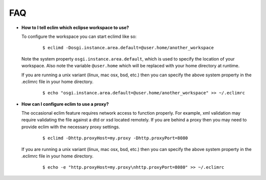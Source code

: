 .. Copyright (C) 2005 - 2009  Eric Van Dewoestine

   This program is free software: you can redistribute it and/or modify
   it under the terms of the GNU General Public License as published by
   the Free Software Foundation, either version 3 of the License, or
   (at your option) any later version.

   This program is distributed in the hope that it will be useful,
   but WITHOUT ANY WARRANTY; without even the implied warranty of
   MERCHANTABILITY or FITNESS FOR A PARTICULAR PURPOSE.  See the
   GNU General Public License for more details.

   You should have received a copy of the GNU General Public License
   along with this program.  If not, see <http://www.gnu.org/licenses/>.

.. _vim/faq:

FAQ
====

.. _eclim_workspace:

- **How to I tell eclim which eclipse workspace to use?**

  To configure the workspace you can start eclimd like so:

    ::

      $ eclimd -Dosgi.instance.area.default=@user.home/another_workspace

  Note the system property ``osgi.instance.area.default``, which is used to
  specify the location of your workspace.  Also note the variable
  ``@user.home`` which will be replaced with your home directory at runtime.

  If you are running a unix variant (linux, mac osx, bsd, etc.) then you
  can specify the above system property in the .eclimrc file in your home
  directory.

    ::

      $ echo "osgi.instance.area.default=@user.home/another_workspace" >> ~/.eclimrc

.. _eclim_proxy:

- **How can I configure eclim to use a proxy?**

  The occasional eclim feature requires network access to function properly.
  For example, xml validation may require validating the file against a dtd or
  xsd located remotely.  If you are behind a proxy then you may need to provide
  eclim with the necessary proxy settings.

    ::

      $ eclimd -Dhttp.proxyHost=my.proxy -Dhttp.proxyPort=8080

  If you are running a unix variant (linux, mac osx, bsd, etc.) then you
  can specify the above system property in the .eclimrc file in your home
  directory.

    ::

      $ echo -e "http.proxyHost=my.proxy\nhttp.proxyPort=8080" >> ~/.eclimrc
